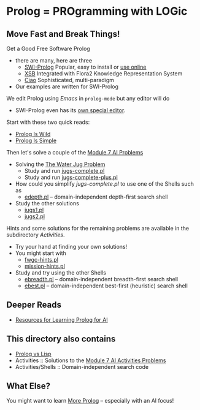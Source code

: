 * Prolog = PROgramming with LOGic

** Move Fast and Break Things!

Get a Good Free Software Prolog
- there are many, here are three
      - [[https://www.swi-prolog.org/][SWI-Prolog]] Popular, easy to install or [[https://swish.swi-prolog.org/][use online]]
      - [[http://xsb.sourceforge.net/][XSB]] Integrated with Flora2 Knowledge Representation System
      - [[https://ciao-lang.org/][Ciao]] Sophisticated, multi-paradigm
- Our examples are written for SWI-Prolog

We edit Prolog using /Emacs/ in =prolog-mode= but any editor will do
- SWI-Prolog even has its [[https://www.swi-prolog.org/pldoc/man?section=pceemacs][own special editor]].

Start with these two quick reads:
- [[file:prolog-is-wild.org][Prolog Is Wild]]
- [[file:prolog-is-simple.org][Prolog Is Simple]]

Then let's solve a couple of the [[../Modules/Module-7/Problems/README.org][Module 7 AI Problems]]
- Solving the [[../Modules/Module-7/Problems/jugs.org][The Water Jug Problem]]
      - Study and run [[file:Activities/Jugs-Problem/jugs-complete.pl][jugs-complete.pl]]
      - Study and run [[file:Activities/Jugs-Problem/jugs-complete-plus.pl][jugs-complete-plus.pl]]
- How could you simplify /jugs-complete.pl/ to use one of the Shells such as
      - [[file:Activities/Shells/edepth.pl][edepth.pl]] -- domain-independent depth-first search shell
- Study the other solutions
      - [[file:Activities/Jugs-Problem/Solutions/jugs1.pl][jugs1.pl]]
      - [[file:Activities/Jugs-Problem/Solutions/jugs2.pl][jugs2.pl]]

Hints and some solutions for the remaining problems are available in the
subdirectory /Activities/.
- Try your hand at finding your own solutions!
- You might start with
      - [[file:Activities/FWGC/fwgc-hints.pl][fwgc-hints.pl]]
      - [[file:Activities/Missionaries/mission-hints.pl][mission-hints.pl]]

- Study and try using the other Shells
      - [[file:Activities/Shells/ebreadth.pl][ebreadth.pl]] -- domain-independent breadth-first search shell
      - [[file:Activities/Shells/ebest.pl][ebest.pl]] -- domain-independent best-first (heuristic) search shell
 
** Deeper Reads
- [[file:prolog-resources.org][Resources for Learning Prolog for AI]]

** This directory also contains
 
- [[file:prolog-vs-lisp.org][Prolog vs Lisp]]
- Activities :: Solutions to the [[../Modules/Module-7/Problems/README.org][Module 7 AI Activities Problems]]
- Activities/Shells :: Domain-independent search code

** What Else?

You might want to learn [[file:prolog-resources.org][More Prolog]] -- especially with an AI focus!
